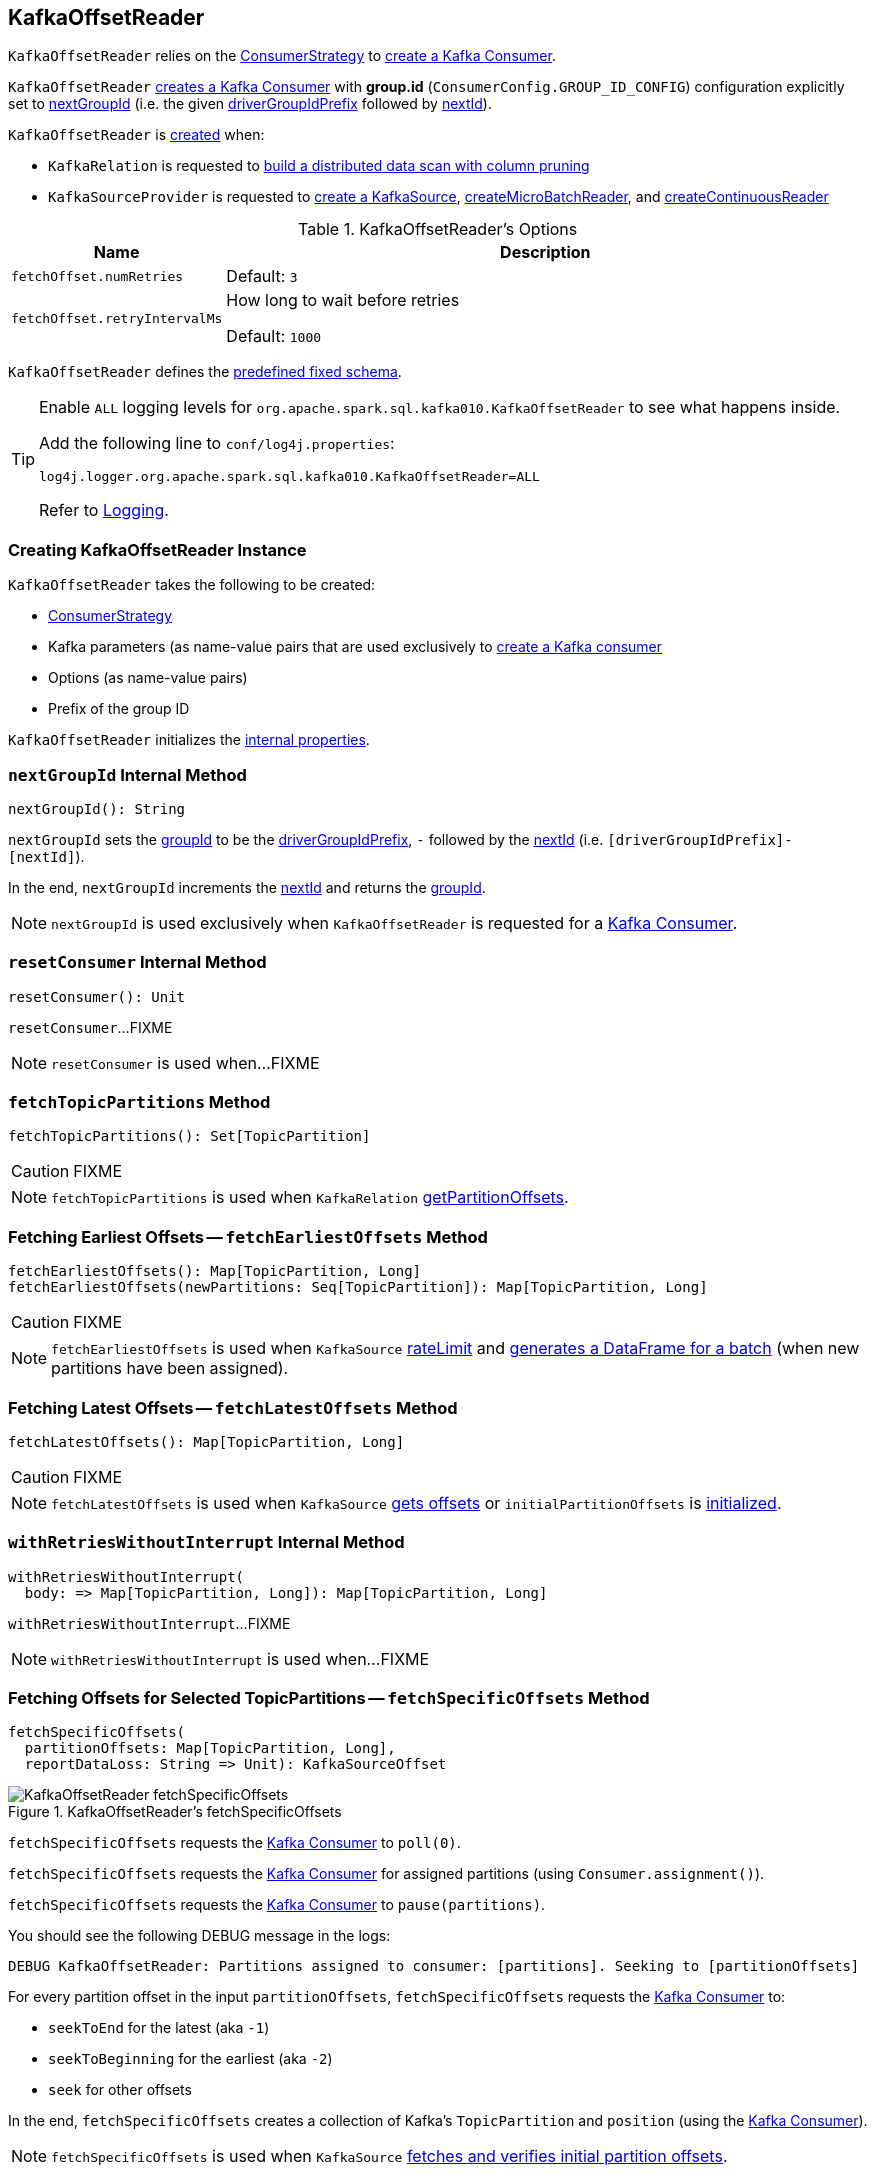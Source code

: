 == [[KafkaOffsetReader]] KafkaOffsetReader

`KafkaOffsetReader` relies on the <<consumerStrategy, ConsumerStrategy>> to <<consumer, create a Kafka Consumer>>.

`KafkaOffsetReader` <<consumer, creates a Kafka Consumer>> with *group.id* (`ConsumerConfig.GROUP_ID_CONFIG`) configuration explicitly set to <<nextGroupId, nextGroupId>> (i.e. the given <<driverGroupIdPrefix, driverGroupIdPrefix>> followed by <<nextId, nextId>>).

`KafkaOffsetReader` is <<creating-instance, created>> when:

* `KafkaRelation` is requested to <<spark-sql-streaming-KafkaRelation.adoc#buildScan, build a distributed data scan with column pruning>>

* `KafkaSourceProvider` is requested to <<spark-sql-streaming-KafkaSourceProvider.adoc#createSource, create a KafkaSource>>, <<spark-sql-streaming-KafkaSourceProvider.adoc#createMicroBatchReader, createMicroBatchReader>>, and <<spark-sql-streaming-KafkaSourceProvider.adoc#createContinuousReader, createContinuousReader>>

[[options]]
.KafkaOffsetReader's Options
[cols="1m,3",options="header",width="100%"]
|===
| Name
| Description

| fetchOffset.numRetries
a| [[fetchOffset.numRetries]]

Default: `3`

| fetchOffset.retryIntervalMs
a| [[fetchOffset.retryIntervalMs]] How long to wait before retries

Default: `1000`

|===

[[kafkaSchema]]
`KafkaOffsetReader` defines the <<spark-sql-streaming-kafka-data-source.adoc#schema, predefined fixed schema>>.

[[logging]]
[TIP]
====
Enable `ALL` logging levels for `org.apache.spark.sql.kafka010.KafkaOffsetReader` to see what happens inside.

Add the following line to `conf/log4j.properties`:

```
log4j.logger.org.apache.spark.sql.kafka010.KafkaOffsetReader=ALL
```

Refer to <<spark-sql-streaming-logging.adoc#, Logging>>.
====

=== [[creating-instance]] Creating KafkaOffsetReader Instance

`KafkaOffsetReader` takes the following to be created:

* [[consumerStrategy]] link:spark-sql-streaming-ConsumerStrategy.adoc[ConsumerStrategy]
* [[driverKafkaParams]] Kafka parameters (as name-value pairs that are used exclusively to <<createConsumer, create a Kafka consumer>>
* [[readerOptions]] Options (as name-value pairs)
* [[driverGroupIdPrefix]] Prefix of the group ID

`KafkaOffsetReader` initializes the <<internal-properties, internal properties>>.

=== [[nextGroupId]] `nextGroupId` Internal Method

[source, scala]
----
nextGroupId(): String
----

`nextGroupId` sets the <<groupId, groupId>> to be the <<driverGroupIdPrefix, driverGroupIdPrefix>>, `-` followed by the <<nextId, nextId>> (i.e. `[driverGroupIdPrefix]-[nextId]`).

In the end, `nextGroupId` increments the <<nextId, nextId>> and returns the <<groupId, groupId>>.

NOTE: `nextGroupId` is used exclusively when `KafkaOffsetReader` is requested for a <<consumer, Kafka Consumer>>.

=== [[resetConsumer]] `resetConsumer` Internal Method

[source, scala]
----
resetConsumer(): Unit
----

`resetConsumer`...FIXME

NOTE: `resetConsumer` is used when...FIXME

=== [[fetchTopicPartitions]] `fetchTopicPartitions` Method

[source, scala]
----
fetchTopicPartitions(): Set[TopicPartition]
----

CAUTION: FIXME

NOTE: `fetchTopicPartitions` is used when `KafkaRelation` link:spark-sql-streaming-KafkaRelation.adoc#getPartitionOffsets[getPartitionOffsets].

=== [[fetchEarliestOffsets]] Fetching Earliest Offsets -- `fetchEarliestOffsets` Method

[source, scala]
----
fetchEarliestOffsets(): Map[TopicPartition, Long]
fetchEarliestOffsets(newPartitions: Seq[TopicPartition]): Map[TopicPartition, Long]
----

CAUTION: FIXME

NOTE: `fetchEarliestOffsets` is used when `KafkaSource` link:spark-sql-streaming-KafkaSource.adoc#rateLimit[rateLimit] and link:spark-sql-streaming-KafkaSource.adoc#getBatch[generates a DataFrame for a batch] (when new partitions have been assigned).

=== [[fetchLatestOffsets]] Fetching Latest Offsets -- `fetchLatestOffsets` Method

[source, scala]
----
fetchLatestOffsets(): Map[TopicPartition, Long]
----

CAUTION: FIXME

NOTE: `fetchLatestOffsets` is used when `KafkaSource` link:spark-sql-streaming-KafkaSource.adoc#getOffset[gets offsets] or `initialPartitionOffsets` is link:spark-sql-streaming-KafkaSource.adoc#initialPartitionOffsets[initialized].

=== [[withRetriesWithoutInterrupt]] `withRetriesWithoutInterrupt` Internal Method

[source, scala]
----
withRetriesWithoutInterrupt(
  body: => Map[TopicPartition, Long]): Map[TopicPartition, Long]
----

`withRetriesWithoutInterrupt`...FIXME

NOTE: `withRetriesWithoutInterrupt` is used when...FIXME

=== [[fetchSpecificOffsets]] Fetching Offsets for Selected TopicPartitions -- `fetchSpecificOffsets` Method

[source, scala]
----
fetchSpecificOffsets(
  partitionOffsets: Map[TopicPartition, Long],
  reportDataLoss: String => Unit): KafkaSourceOffset
----

.KafkaOffsetReader's fetchSpecificOffsets
image::images/KafkaOffsetReader-fetchSpecificOffsets.png[align="center"]

`fetchSpecificOffsets` requests the <<consumer, Kafka Consumer>> to `poll(0)`.

`fetchSpecificOffsets` requests the <<consumer, Kafka Consumer>> for assigned partitions (using `Consumer.assignment()`).

`fetchSpecificOffsets` requests the <<consumer, Kafka Consumer>> to `pause(partitions)`.

You should see the following DEBUG message in the logs:

```
DEBUG KafkaOffsetReader: Partitions assigned to consumer: [partitions]. Seeking to [partitionOffsets]
```

For every partition offset in the input `partitionOffsets`, `fetchSpecificOffsets` requests the <<consumer, Kafka Consumer>> to:

* `seekToEnd` for the latest (aka `-1`)
* `seekToBeginning` for the earliest (aka `-2`)
* `seek` for other offsets

In the end, `fetchSpecificOffsets` creates a collection of Kafka's `TopicPartition` and `position` (using the <<consumer, Kafka Consumer>>).

NOTE: `fetchSpecificOffsets` is used when `KafkaSource` link:spark-sql-streaming-KafkaSource.adoc#fetchAndVerify[fetches and verifies initial partition offsets].

=== [[createConsumer]] Creating Kafka Consumer -- `createConsumer` Internal Method

[source, scala]
----
createConsumer(): Consumer[Array[Byte], Array[Byte]]
----

`createConsumer` requests <<consumerStrategy, ConsumerStrategy>> to link:spark-sql-streaming-ConsumerStrategy.adoc#createConsumer[create a Kafka Consumer] with <<driverKafkaParams, driverKafkaParams>> and <<nextGroupId, new generated group.id Kafka property>>.

NOTE: `createConsumer` is used when `KafkaOffsetReader` is <<creating-instance, created>> (and initializes <<consumer, consumer>>) and <<resetConsumer, resetConsumer>>

=== [[consumer]] Creating Kafka Consumer (Unless Already Available) -- `consumer` Method

[source, scala]
----
consumer: Consumer[Array[Byte], Array[Byte]]
----

`consumer` gives the cached <<_consumer, Kafka Consumer>> or creates one itself.

NOTE: Since `consumer` method is used (to access the internal <<_consumer, Kafka Consumer>>) in the `fetch` methods that gives the property of creating a new Kafka Consumer whenever the internal <<_consumer, Kafka Consumer>> reference become `null`, i.e. as in <<resetConsumer, resetConsumer>>.

`consumer`...FIXME

NOTE: `consumer` is used when `KafkaOffsetReader` is requested to <<fetchTopicPartitions, fetchTopicPartitions>>, <<fetchSpecificOffsets, fetchSpecificOffsets>>, <<fetchEarliestOffsets, fetchEarliestOffsets>>, and <<fetchLatestOffsets, fetchLatestOffsets>>.

=== [[close]] Closing -- `close` Method

[source, scala]
----
close(): Unit
----

`close` <<stopConsumer, stop the Kafka Consumer>> (if the <<_consumer, Kafka Consumer>> is available).

`close` requests the <<kafkaReaderThread, ExecutorService>> to shut down.

[NOTE]
====
`close` is used when:

* <<spark-sql-streaming-KafkaContinuousReader.adoc#stop, KafkaContinuousReader>>, <<spark-sql-streaming-KafkaMicroBatchReader.adoc#stop, KafkaMicroBatchReader>>, and <<spark-sql-streaming-KafkaSource.adoc#stop, KafkaSource>> are requested to stop a streaming reader or source

* `KafkaRelation` is requested to <<spark-sql-streaming-KafkaRelation.adoc#buildScan, build a distributed data scan with column pruning>>
====

=== [[runUninterruptibly]] `runUninterruptibly` Internal Method

[source, scala]
----
runUninterruptibly[T](body: => T): T
----

`runUninterruptibly`...FIXME

NOTE: `runUninterruptibly` is used when...FIXME

=== [[stopConsumer]] `stopConsumer` Internal Method

[source, scala]
----
stopConsumer(): Unit
----

`stopConsumer`...FIXME

NOTE: `stopConsumer` is used when...FIXME

=== [[toString]] `toString` Method

[source, scala]
----
toString(): String
----

NOTE: `toString` is part of the link:++https://docs.oracle.com/en/java/javase/11/docs/api/java.base/java/lang/Object.html#toString()++[java.lang.Object] Contract for a string representation of the object.

`toString`...FIXME

=== [[internal-properties]] Internal Properties

[cols="30m,70",options="header",width="100%"]
|===
| Name
| Description

| _consumer
a| [[_consumer]] Kafka's https://kafka.apache.org/21/javadoc/org/apache/kafka/clients/consumer/Consumer.html[Consumer] (`Consumer[Array[Byte], Array[Byte]]`)

<<createConsumer, Initialized>> when `KafkaOffsetReader` is <<creating-instance, created>>.

Used when `KafkaOffsetReader`:

* <<fetchTopicPartitions, fetchTopicPartitions>>
* <<fetchSpecificOffsets, fetches offsets for selected TopicPartitions>>
* <<fetchEarliestOffsets, fetchEarliestOffsets>>
* <<fetchLatestOffsets, fetchLatestOffsets>>
* <<resetConsumer, resetConsumer>>
* <<close, is closed>>

| execContext
a| [[execContext]] https://www.scala-lang.org/api/2.12.8/scala/concurrent/ExecutionContextExecutorService.html[scala.concurrent.ExecutionContextExecutorService]

| groupId
a| [[groupId]]

| kafkaReaderThread
a| [[kafkaReaderThread]] https://docs.oracle.com/javase/8/docs/api/java/util/concurrent/ExecutorService.html[java.util.concurrent.ExecutorService]

| maxOffsetFetchAttempts
a| [[maxOffsetFetchAttempts]]

| nextId
a| [[nextId]]

Initially `0`

| offsetFetchAttemptIntervalMs
a| [[offsetFetchAttemptIntervalMs]]

|===

